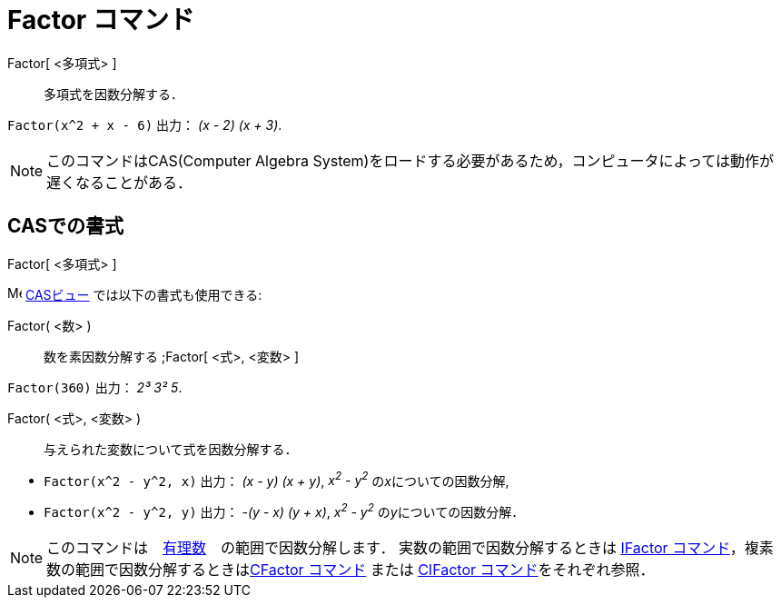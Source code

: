 = Factor コマンド
:page-en: commands/Factor
ifdef::env-github[:imagesdir: /ja/modules/ROOT/assets/images]

Factor[ <多項式> ]::
  多項式を因数分解する．

[EXAMPLE]
====

`++Factor(x^2 + x - 6)++` 出力： _(x - 2) (x + 3)_.

====

[NOTE]
====

このコマンドはCAS(Computer Algebra System)をロードする必要があるため，コンピュータによっては動作が遅くなることがある．

====

== CASでの書式

Factor[ <多項式> ]

image:16px-Menu_view_cas.svg.png[Menu view cas.svg,width=16,height=16] xref:/CASビュー.adoc[CASビュー]
では以下の書式も使用できる:

Factor( <数> )::
  数を素因数分解する
  ;Factor[ <式>, <変数> ]

[EXAMPLE]
====

`++Factor(360)++` 出力： _2³ 3² 5_.

====

Factor( <式>, <変数> )::
  与えられた変数について式を因数分解する．

[EXAMPLE]
====

* `++Factor(x^2 - y^2, x)++` 出力： _(x - y) (x + y)_, _x^2^ - y^2^_ の__x__についての因数分解,
* `++Factor(x^2 - y^2, y)++` 出力： _-(y - x) (y + x)_, _x^2^ - y^2^_ の__y__についての因数分解．

====

[NOTE]
====

このコマンドは　https://ja.wikipedia.org/wiki/%E6%9C%89%E7%90%86%E6%95%B0[有理数]　の範囲で因数分解します．
実数の範囲で因数分解するときは xref:/commands/IFactor.adoc[IFactor
コマンド]，複素数の範囲で因数分解するときはxref:/commands/CFactor.adoc[CFactor コマンド] または
xref:/commands/CIFactor.adoc[CIFactor コマンド]をそれぞれ参照．

====

